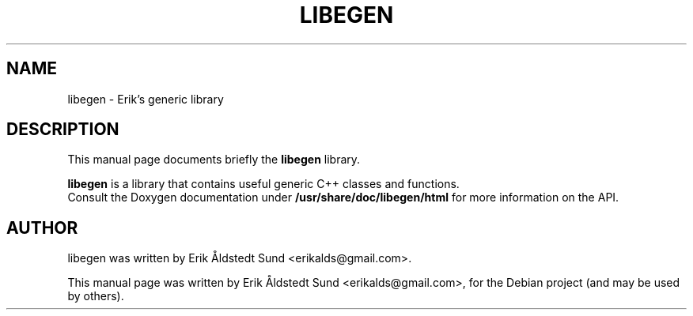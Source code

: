 .\"                                      Hey, EMACS: -*- nroff -*-
.\" First parameter, NAME, should be all caps
.\" Second parameter, SECTION, should be 1-8, maybe w/ subsection
.\" other parameters are allowed: see man(7), man(1)
.TH LIBEGEN 3 "July  14, 2009"
.\" Please adjust this date whenever revising the manpage.
.\"
.\" Some roff macros, for reference:
.\" .nh        disable hyphenation
.\" .hy        enable hyphenation
.\" .ad l      left justify
.\" .ad b      justify to both left and right margins
.\" .nf        disable filling
.\" .fi        enable filling
.\" .br        insert line break
.\" .sp <n>    insert n+1 empty lines
.\" for manpage-specific macros, see man(7)
.SH NAME
libegen \- Erik's generic library
.SH DESCRIPTION
This manual page documents briefly the
.B libegen
library.
.PP
.\" TeX users may be more comfortable with the \fB<whatever>\fP and
.\" \fI<whatever>\fP escape sequences to invode bold face and italics,
.\" respectively.
\fBlibegen\fP is a library that contains useful generic C++ classes and functions.
.br
Consult the Doxygen documentation under
.B /usr/share/doc/libegen/html
for more information on the API.
.SH AUTHOR
libegen was written by Erik Åldstedt Sund <erikalds@gmail.com>.
.PP
This manual page was written by Erik Åldstedt Sund <erikalds@gmail.com>,
for the Debian project (and may be used by others).

